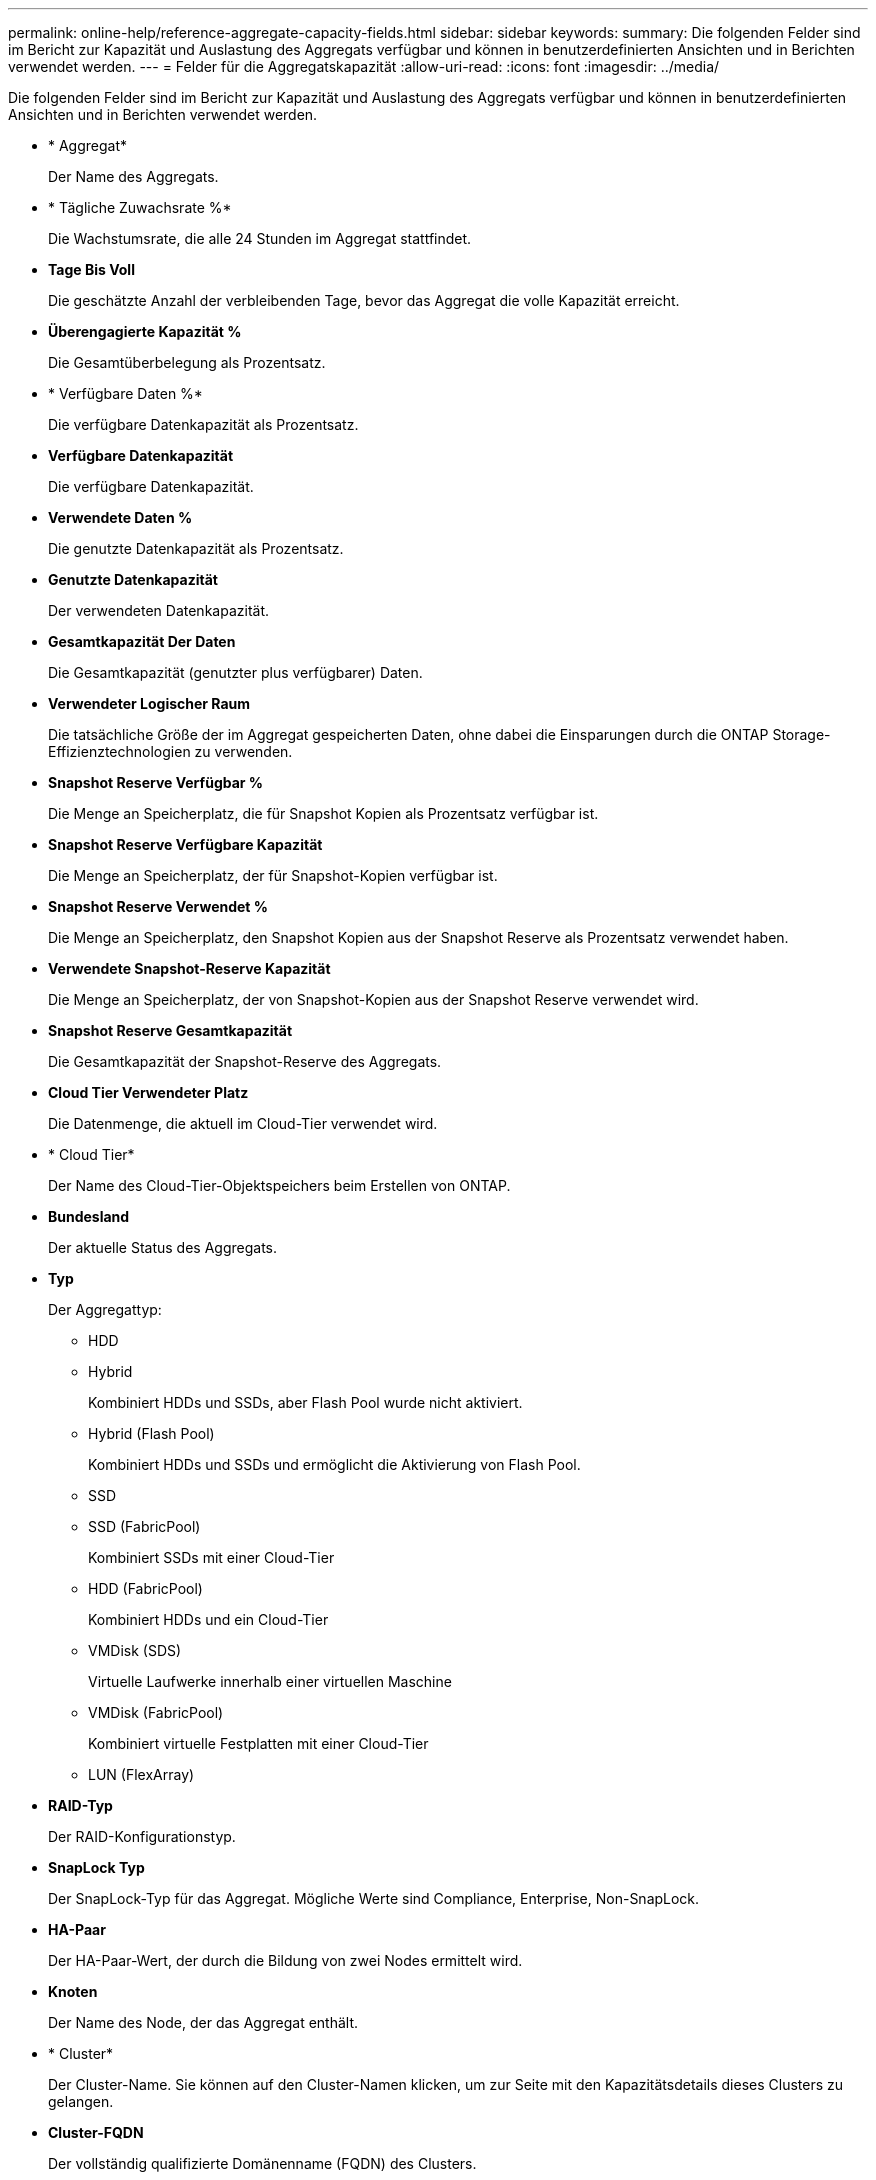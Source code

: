 ---
permalink: online-help/reference-aggregate-capacity-fields.html 
sidebar: sidebar 
keywords:  
summary: Die folgenden Felder sind im Bericht zur Kapazität und Auslastung des Aggregats verfügbar und können in benutzerdefinierten Ansichten und in Berichten verwendet werden. 
---
= Felder für die Aggregatskapazität
:allow-uri-read: 
:icons: font
:imagesdir: ../media/


[role="lead"]
Die folgenden Felder sind im Bericht zur Kapazität und Auslastung des Aggregats verfügbar und können in benutzerdefinierten Ansichten und in Berichten verwendet werden.

* * Aggregat*
+
Der Name des Aggregats.

* * Tägliche Zuwachsrate %*
+
Die Wachstumsrate, die alle 24 Stunden im Aggregat stattfindet.

* *Tage Bis Voll*
+
Die geschätzte Anzahl der verbleibenden Tage, bevor das Aggregat die volle Kapazität erreicht.

* *Überengagierte Kapazität %*
+
Die Gesamtüberbelegung als Prozentsatz.

* * Verfügbare Daten %*
+
Die verfügbare Datenkapazität als Prozentsatz.

* *Verfügbare Datenkapazität*
+
Die verfügbare Datenkapazität.

* *Verwendete Daten %*
+
Die genutzte Datenkapazität als Prozentsatz.

* *Genutzte Datenkapazität*
+
Der verwendeten Datenkapazität.

* *Gesamtkapazität Der Daten*
+
Die Gesamtkapazität (genutzter plus verfügbarer) Daten.

* *Verwendeter Logischer Raum*
+
Die tatsächliche Größe der im Aggregat gespeicherten Daten, ohne dabei die Einsparungen durch die ONTAP Storage-Effizienztechnologien zu verwenden.

* *Snapshot Reserve Verfügbar %*
+
Die Menge an Speicherplatz, die für Snapshot Kopien als Prozentsatz verfügbar ist.

* *Snapshot Reserve Verfügbare Kapazität*
+
Die Menge an Speicherplatz, der für Snapshot-Kopien verfügbar ist.

* *Snapshot Reserve Verwendet %*
+
Die Menge an Speicherplatz, den Snapshot Kopien aus der Snapshot Reserve als Prozentsatz verwendet haben.

* *Verwendete Snapshot-Reserve Kapazität*
+
Die Menge an Speicherplatz, der von Snapshot-Kopien aus der Snapshot Reserve verwendet wird.

* *Snapshot Reserve Gesamtkapazität*
+
Die Gesamtkapazität der Snapshot-Reserve des Aggregats.

* *Cloud Tier Verwendeter Platz*
+
Die Datenmenge, die aktuell im Cloud-Tier verwendet wird.

* * Cloud Tier*
+
Der Name des Cloud-Tier-Objektspeichers beim Erstellen von ONTAP.

* *Bundesland*
+
Der aktuelle Status des Aggregats.

* *Typ*
+
Der Aggregattyp:

+
** HDD
** Hybrid
+
Kombiniert HDDs und SSDs, aber Flash Pool wurde nicht aktiviert.

** Hybrid (Flash Pool)
+
Kombiniert HDDs und SSDs und ermöglicht die Aktivierung von Flash Pool.

** SSD
** SSD (FabricPool)
+
Kombiniert SSDs mit einer Cloud-Tier

** HDD (FabricPool)
+
Kombiniert HDDs und ein Cloud-Tier

** VMDisk (SDS)
+
Virtuelle Laufwerke innerhalb einer virtuellen Maschine

** VMDisk (FabricPool)
+
Kombiniert virtuelle Festplatten mit einer Cloud-Tier

** LUN (FlexArray)


* *RAID-Typ*
+
Der RAID-Konfigurationstyp.

* *SnapLock Typ*
+
Der SnapLock-Typ für das Aggregat. Mögliche Werte sind Compliance, Enterprise, Non-SnapLock.

* *HA-Paar*
+
Der HA-Paar-Wert, der durch die Bildung von zwei Nodes ermittelt wird.

* *Knoten*
+
Der Name des Node, der das Aggregat enthält.

* * Cluster*
+
Der Cluster-Name. Sie können auf den Cluster-Namen klicken, um zur Seite mit den Kapazitätsdetails dieses Clusters zu gelangen.

* *Cluster-FQDN*
+
Der vollständig qualifizierte Domänenname (FQDN) des Clusters.


